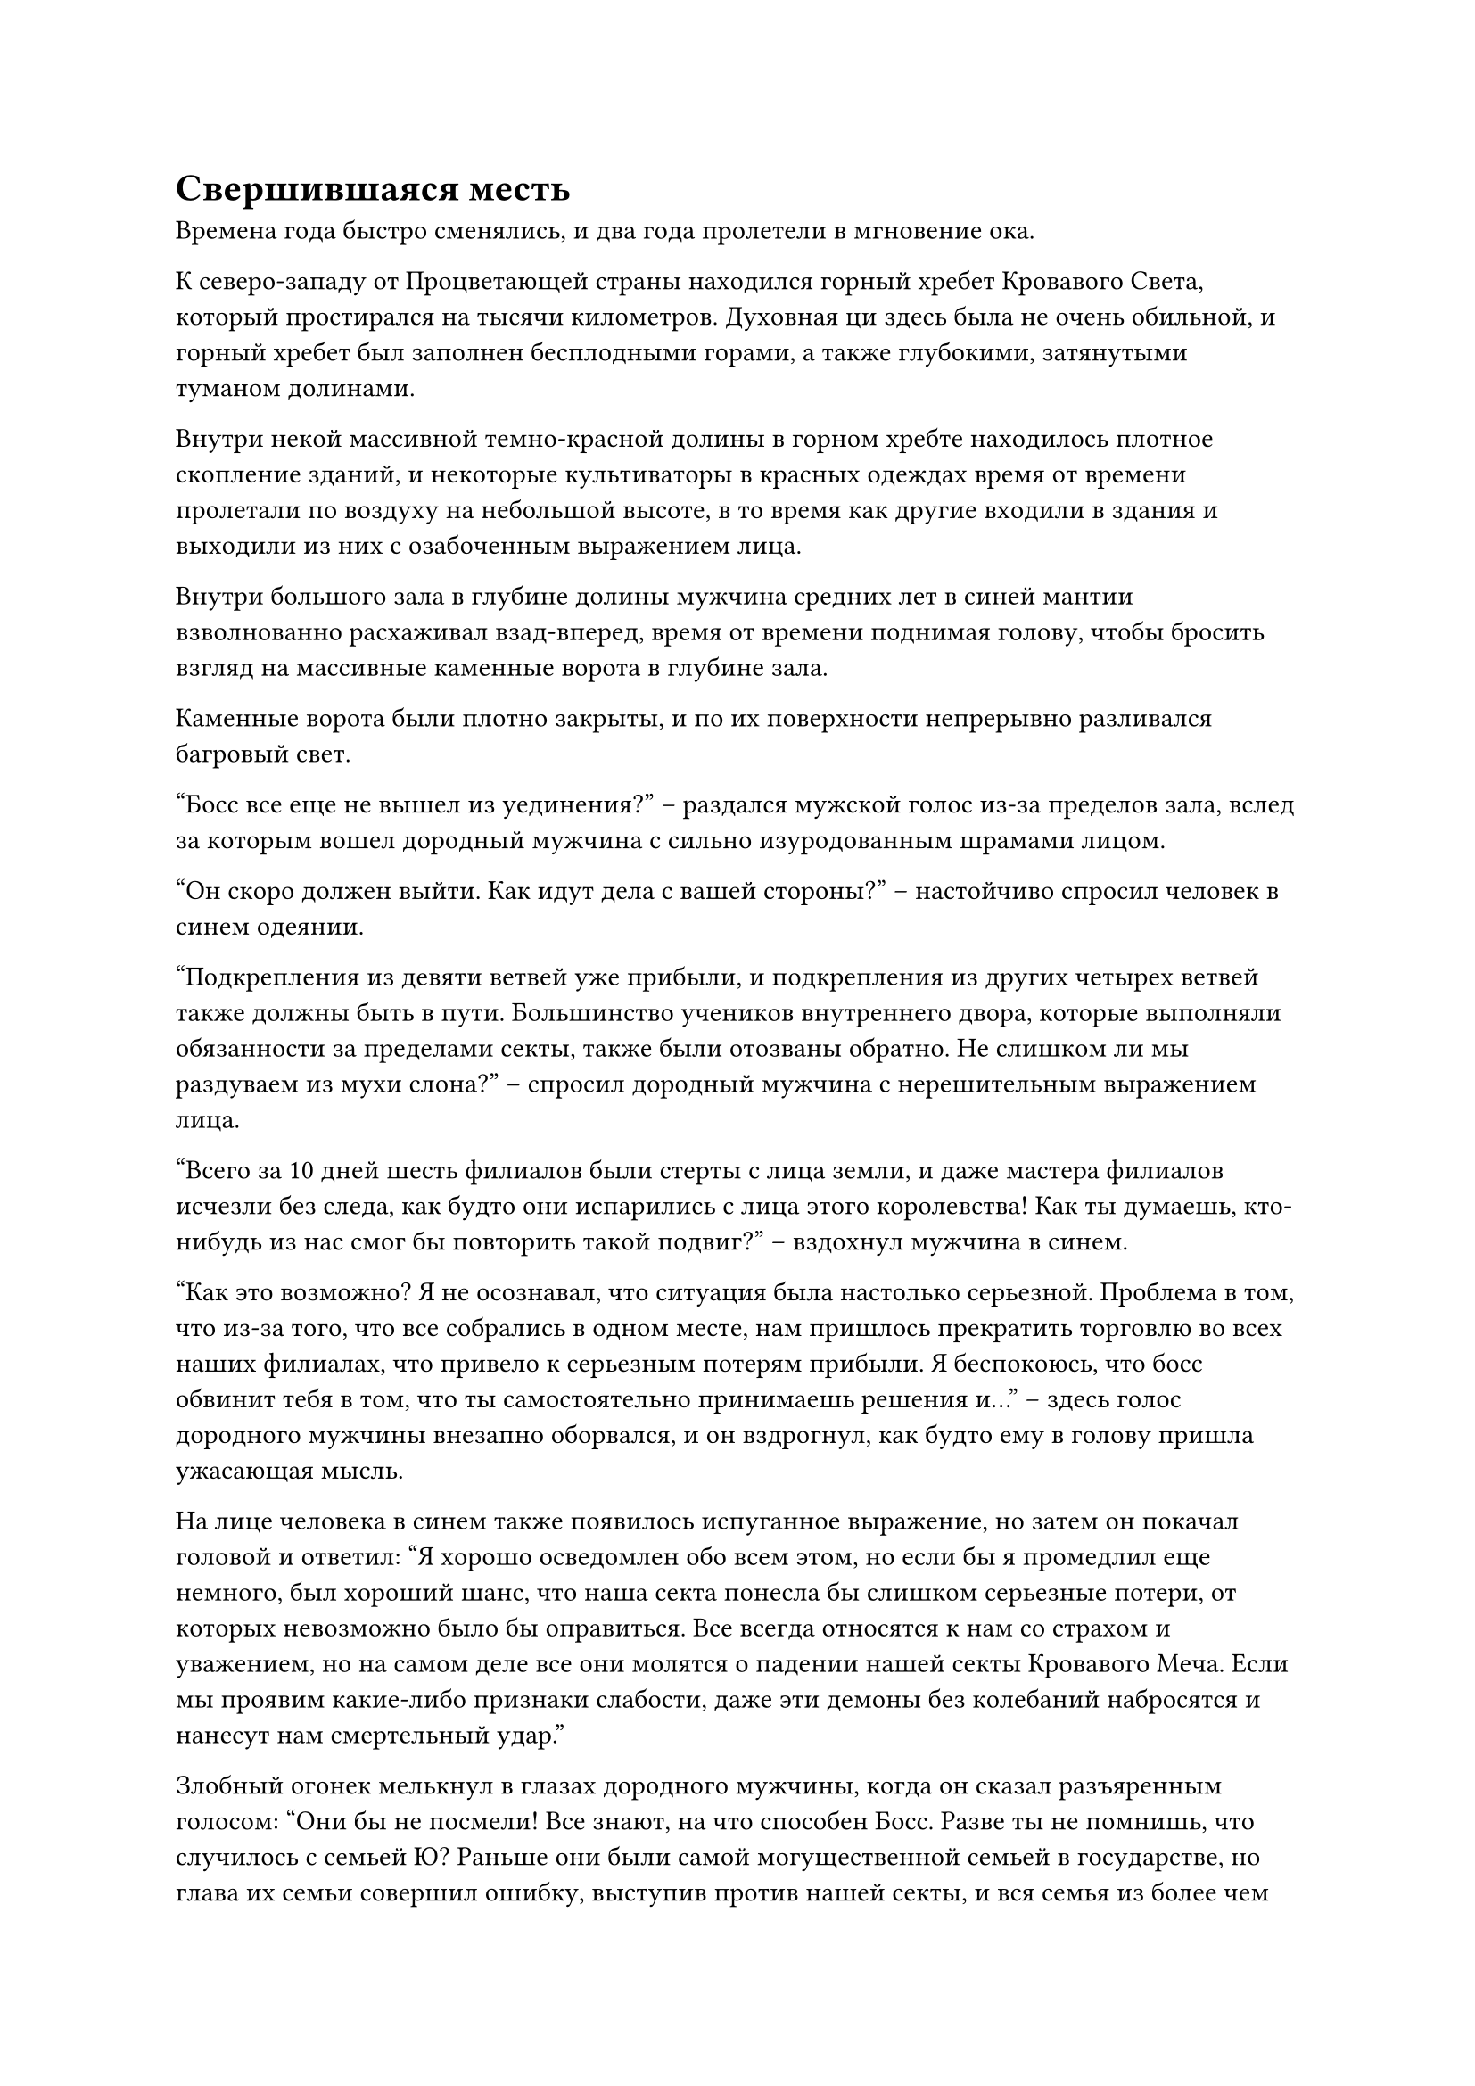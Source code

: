 = Свершившаяся месть

Времена года быстро сменялись, и два года пролетели в мгновение ока.

К северо-западу от Процветающей страны находился горный хребет Кровавого Света, который простирался на тысячи километров. Духовная ци здесь была не очень обильной, и горный хребет был заполнен бесплодными горами, а также глубокими, затянутыми туманом долинами.

Внутри некой массивной темно-красной долины в горном хребте находилось плотное скопление зданий, и некоторые культиваторы в красных одеждах время от времени пролетали по воздуху на небольшой высоте, в то время как другие входили в здания и выходили из них с озабоченным выражением лица.

Внутри большого зала в глубине долины мужчина средних лет в синей мантии взволнованно расхаживал взад-вперед, время от времени поднимая голову, чтобы бросить взгляд на массивные каменные ворота в глубине зала.

Каменные ворота были плотно закрыты, и по их поверхности непрерывно разливался багровый свет.

"Босс все еще не вышел из уединения?" -- раздался мужской голос из-за пределов зала, вслед за которым вошел дородный мужчина с сильно изуродованным шрамами лицом.

"Он скоро должен выйти. Как идут дела с вашей стороны?" -- настойчиво спросил человек в синем одеянии.

"Подкрепления из девяти ветвей уже прибыли, и подкрепления из других четырех ветвей также должны быть в пути. Большинство учеников внутреннего двора, которые выполняли обязанности за пределами секты, также были отозваны обратно. Не слишком ли мы раздуваем из мухи слона?" -- спросил дородный мужчина с нерешительным выражением лица.

"Всего за 10 дней шесть филиалов были стерты с лица земли, и даже мастера филиалов исчезли без следа, как будто они испарились с лица этого королевства! Как ты думаешь, кто-нибудь из нас смог бы повторить такой подвиг?" -- вздохнул мужчина в синем.

"Как это возможно? Я не осознавал, что ситуация была настолько серьезной. Проблема в том, что из-за того, что все собрались в одном месте, нам пришлось прекратить торговлю во всех наших филиалах, что привело к серьезным потерям прибыли. Я беспокоюсь, что босс обвинит тебя в том, что ты самостоятельно принимаешь решения и..." -- здесь голос дородного мужчины внезапно оборвался, и он вздрогнул, как будто ему в голову пришла ужасающая мысль.

На лице человека в синем также появилось испуганное выражение, но затем он покачал головой и ответил: "Я хорошо осведомлен обо всем этом, но если бы я промедлил еще немного, был хороший шанс, что наша секта понесла бы слишком серьезные потери, от которых невозможно было бы оправиться. Все всегда относятся к нам со страхом и уважением, но на самом деле все они молятся о падении нашей секты Кровавого Меча. Если мы проявим какие-либо признаки слабости, даже эти демоны без колебаний набросятся и нанесут нам смертельный удар."

Злобный огонек мелькнул в глазах дородного мужчины, когда он сказал разъяренным голосом: "Они бы не посмели! Все знают, на что способен Босс. Разве ты не помнишь, что случилось с семьей Ю? Раньше они были самой могущественной семьей в государстве, но глава их семьи совершил ошибку, выступив против нашей секты, и вся семья из более чем 1300 человек была убита Боссом за одну ночь! Даже смертные среди них не были пощажены! Теперь, когда босс совершил прорыв к средней стадии Божественной Трансформации, он наверняка с легкостью сокрушит преступника!"

"Я боюсь, что все может быть не так просто. Более месяца назад та группа женщин-кошек-Теней, которую перевозил Мастер Филиала Ши, была перехвачена, и более 20 человек, включая мастера филиала Ши, исчезли во время инцидента. По сей день они все еще не найдены, и, похоже, есть очень большая вероятность, что их исчезновение как-то связано с тем, что происходило в последнее время." 

“Мастер ветви Ши был культиватором Зарождения Души среднего уровня, но даже его зарождающаяся душа не смогла сбежать. Это должно быть четким указанием на то, с чем мы здесь имеем дело", -- сказал человек в синей мантии с мрачным выражением лица.

"Я вообще об этом не слышал! В таком случае, похоже, что преступник не менее могущественен, чем Босс. Возможно, нам придется обратиться за помощью к Секте Небесных Призраков", -- сказал дородный мужчина с встревоженным выражением лица.

Прямо в этот момент малиновый свет на поверхности каменных ворот померк, и они распахнулись, явив человека в белом одеянии.

Мужчине на вид было чуть за тридцать, он был чисто выбрит и обладал приятной внешностью, придававшей ему вид нежной элегантности.

Мужчина в синем одеянии и дородный мужчина поспешно упали на колени, увидев это.

Мужчина в белом подошел к двум мужчинам со слабой улыбкой, затем сказал: "Нет необходимости в таких формальностях. Встаньте и скажите мне, что вы хотели сказать".

Двое мужчин поспешно выразили свою благодарность, прежде чем подняться на ноги.

"Босс, я..." -- мужчина в синем шагнул вперед, чтобы что-то сказать, но мужчина в белом перебил его.

"Я уже получил сообщение, которое ты отправил мне несколько дней назад. В противном случае я бы не вышел из уединения так рано. У меня не так много времени, Фен Сун, просто скажи мне, есть ли какой-нибудь прогресс в ситуации."

"Три дня назад филиал штата Суй также подвергся нападению, и выживших почти не было. В свете этого инцидента и того, что произошло с мастером филиала Ши, у нас есть веские основания полагать, что преступник, по крайней мере, находится на стадии Трансформации Божества."

“Вдобавок ко всему, судя по наблюдениям, сделанным на местах инцидентов, похоже, что они особенно искусны в использовании искусств культивирования атрибутов огня или сокровищ", -- ответил Фэн Сун, вытирая холодный пот, выступивший у него на лбу.

"Выживших почти нет? Так это значит, что были выжившие, верно? Я говорил тебе, что у меня мало времени, Фен Сун. Я предлагаю тебе не испытывать мое терпение этими словесными играми", -- сказал мужчина в белом с намеком на улыбку на лице.

Сердце Фэн Суна слегка дрогнуло, когда он услышал это, и он поспешно сказал: "Пожалуйста, простите меня, мастер секты! Там был один выживший из отделения сцены Суй, и он ждет снаружи. Я попрошу его войти прямо сейчас".

Мужчина в белом не высказал никаких возражений на это, поэтому Фэн Сун немедленно обернулся, прежде чем окликнуть кого-то за пределами зала. К этому моменту одежда на его спине уже полностью промокла от холодного пота.

Молодой человек худощавого телосложения быстро вошел в зал по приказу Фэн Суна, затем упал на колени, прежде чем почтительно отдать честь.

"Не нужно формальностей. Встаньте и расскажите о том, что произошло во время нападения", -- с нежной улыбкой предложил мужчина в белом халате.

Молодой человек не осмелился встать и ответил нервным, заикающимся голосом: "Э... Три дня назад на наш филиал напали поздно ночью. Я... я не смог ясно разглядеть преступника. Все, что я знаю, это то, что они применили какую-то огненную способность, которая сожгла всю ветвь дотла, и... и выживших не было. Даже мастеру ветви Ю не удалось пережить атаку."

"Если там не было выживших, то как вы все еще живы?" -- спросил человек в белом халате.

"Я был в отъезде, выполняя кое-какие обязанности в филиале, и на момент инцидента я все еще не вернулся в филиал, поэтому я смог наблюдать нападение только издалека, и именно так я выжил", -- ответил молодой человек с оттенком затяжного страха в его глазах.

"Есть что-то, о чем вы мне не договариваете?" -- спросил мужчина в белом, слегка нахмурив брови.

Молодой человек забеспокоился, увидев это. "Н... Нет, мастер секты..."

Слабая улыбка появилась на лице мужчины в белом, и он внезапно протянул одну руку, прежде чем сделать хватательное движение. Тело молодого человека мгновенно напряглось, когда над ним появилось несколько полос черного света, прежде чем проникнуть в его голову, как гнездо злобных змей.

Молодой человек издал мучительный вопль, когда кровь хлынула из всех его отверстий, но затем он быстро затих, прежде чем рухнуть на землю.

"Похоже, он говорил правду", -- заметил человек в белом, опуская руку, и на его лице появилось задумчивое выражение.

С тех пор как молодой человек вошел в зал, Фенг Сун и дородный мужчина все это время стояли с опущенными головами, не осмеливаясь произнести ни единого слова.

Прямо в этот момент внезапно раздался оглушительный грохот, за которым последовал шквал встревоженных криков, и весь зал сильно задрожал.

На лице мужчины в белом появилось недовольное выражение, когда он с невероятной скоростью полетел ко входу в зал, а Фенг Сун и дородный мужчина поспешно последовали за ним.

В этот момент все небо над темно-красной долиной было окутано красным световым барьером. Над световым барьером возвышались три гигантские черные горы, каждая из которых была более 1000 футов высотой, вокруг которых непрерывно вращался черный свет.

Массивные горы и барьер красного света, казалось, оказались в тупике, и ни одна из сторон не могла взять верх над другой.

Бесчисленные фигуры вылетели из зданий в долине, прежде чем с тревогой посмотреть на небо.

Внезапно с неба обрушилась еще одна гигантская черная гора, заставив барьер красного света сильно задрожать, и, наконец, он не выдержал давления, разлетевшись вдребезги с оглушительным грохотом.

Четыре огромные черные горы спускались с небес, охватывая своими массивными тенями почти половину всей долины.

Все немедленно впали в паническое безумие, разбегаясь во все стороны, но горы рушились слишком быстро, чтобы от них можно было уклониться, и на лицах всех, кто стоял под горами, появилось выражение отчаяния.

Прямо в этот момент человек в белом появился в небе над залом, затем поднял руку, чтобы вызвать большой малиновый флаг.

Флаг резко увеличился в размерах, выпустив огромное пространство малинового света, когда он расположился под основаниями четырех гор.

Горы и флаг столкнулись с разрушительной силой, и алый флаг сильно содрогнулся, но ему удалось удержать четыре горы на расстоянии.

"Да здравствует наш мастер секты!"

Ученики секты Кровавого меча были в восторге, увидев, что они спасены.

Однако прежде чем у них появился шанс отпраздновать это событие, в небе появилась темная тень, вслед за которой обрушилась еще одна гигантская гора.

Под объединенной мощью пяти массивных гор гигантский алый флаг был разорван на части. Поскольку на их пути больше ничего не стояло, пять гор обрушились с поразительной скоростью.

Пять огромных гор охватывали практически всю долину, погружая местность во тьму.

Выражение лица человека в белом резко изменилось, когда он увидел это, и он немедленно, без каких-либо колебаний, отлетел в сторону, спасаясь прямо перед тем, как пять гор рухнули на землю.

Огромные облака пыли поднялись от удара пяти падающих гор, и земля сильно содрогнулась, в то время как мучительные вопли раздавались непрерывно, только чтобы быть немедленно заглушенными взрывами громкого грохота.

В этот момент мужчина в белом уже появился над долиной, и он смотрел прямо перед собой с яростным выражением лица.

Там в воздухе парил нефритовый летающий ковчег, на котором стояли пожилой даосский священник и красивая молодая женщина.

Это были не кто иные, как даосский мастер Бай Ши и Лю Ле'эр.

"Кто ты?" -- спросил мужчина в белом, и его глаза слегка сузились.

"Я та, кто собирается положить конец твоей жизни!" -- холодным голосом заявила Лю Ле'эр.

Мужчине в белом, казалось, пришла в голову какая-то мысль, и он задумчиво произнес: "О? Ты принадлежишь к расе Облачных лис. Ах, я понимаю, ты, должно быть, тот маленький демонический лис, которому удалось сбежать несколько лет назад. Весьма впечатляет, что вы уже достигли стадии формирования Ядра всего за несколько лет. Шкуры расы Облачных лисиц являются чрезвычайно востребованным материалом для изготовления защитных сокровищ. Я заработал абсолютную прибыль, продавая шкуры ваших собратьев".

"Цзя Жэнь, я собираюсь убить тебя!"

На глаза Лю Ле'эр навернулись слезы, когда она сделала быструю серию ручных печатей, и вспышка серебряного света вырвалась из ее левой руки, вслед за которой появился серебряный огненный шар. Огненный шар быстро превратился в серебряного огненного ворона размером с ладонь, который полетел прямо к мужчине в белом одеянии.

Пока Цзя Жэнь говорил, он уже высвободил свое духовное чутье, чтобы осмотреть окрестности в радиусе нескольких сотен километров, но он не обнаружил ни одного культиватора на стадии Трансформации Божества или выше нее.

Сначала он слегка запнулся при виде совершенно обыденного на вид серебряного огненного ворона, после чего на его лице появилась насмешливая ухмылка.

"Подумать только, что два жалких культиватора Формирования Ядра осмелились бросить мне вызов. Что за шутка!"

Он открыл рот, чтобы выпустить черное кольцо, которое мгновенно превратилось в огненно-черного монстра высотой около 1000 футов.

Формой существо напоминало льва, и от него исходила чрезвычайно яростная аура, когда оно бросилось на серебряного огненного ворона.

Разница в телосложении двух существ была настолько велика, что это было почти комично.

Однако, как только они столкнулись, серебристо-огненный ворон мгновенно исчез в теле огненно-черного монстра, прежде чем выстрелить с другой стороны.

Тело огненно-черного монстра мгновенно напряглось, а затем взорвалось с оглушительным грохотом.

Глаза Цзя Жэня недоверчиво расширились, когда он увидел это, но он немедленно отреагировал, развернувшись, чтобы убежать от серебряного огненного ворона. В то же время по всему его телу вспыхнул свет, и он мгновенно оказался облачен в светящиеся малиновые доспехи.

Однако серебристый огненный ворон был невероятно быстр, догнав его в одно мгновение, прежде чем пронзить насквозь его тело, полностью минуя малиновые доспехи.

Цзя Жэнь даже не успел вскрикнуть, как его охватило пламя, и даже сокровища и магические инструменты, которые он нес, быстро превратились в пепел вместе с его телом.

Серебряный огненный ворон покружил в небе, затем открыл свою пасть, чтобы выпустить волну серебряного пламени на долину внизу.

По мере того, как волна серебряного пламени опускалась, она быстро расширялась, и к тому времени, когда она опустилась на долину, она уже разрослась, превратившись в бушующее море серебряного огня.

Из-за пяти гигантских гор никто из людей в долине не смог спастись за короткое время.

Лю Ле'эр посмотрела вниз на море обжигающего пламени, и ее зрение уже затуманилось от слез.

"Отец, Мать, Старший брат, Старшая сестра... Я наконец-то отомстила за вас всех и стерла с лица земли секту Кровавого меча", -- пробормотала она себе под нос.

"Поздравляю, товарищ даос Лю", -- сказал даосский мастер Бай Ши, сложив кулак в приветствии.

"Это все благодаря помощи, которую вы оказывали мне в последние годы, товарищ даос Бай Ши. Брат Ши сказал мне, что он запомнит все, что ты сделал", -- ответила Лю Ле'эр, вытирая слезы, прежде чем сделать реверанс в сторону даосского мастера Бай Ши.

"Я бы не осмелился ожидать чего-либо от старшего Ханя. Я просто делаю то, что мне сказали," -- поспешно ответил даосский мастер Бай Ши.

#pagebreak()